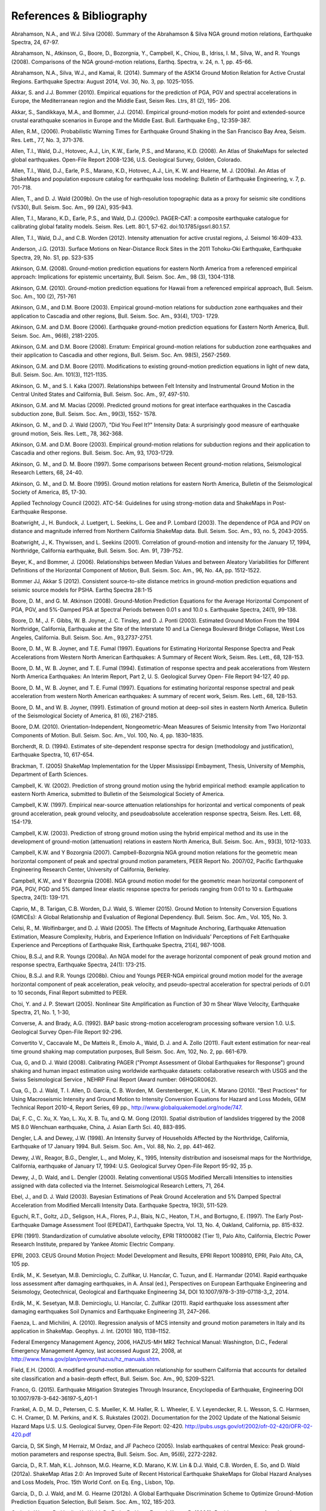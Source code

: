 .. _references:

#########################
References & Bibliography
#########################

.. _abrahamson2008:

Abrahamson, N.A., and W.J. Silva (2008). Summary of the Abrahamson & Silva NGA ground motion 
relations, Earthquake Spectra, 24, 67-97.

Abrahamson, N., Atkinson, G., Boore, D., Bozorgnia, Y., Campbell, K., Chiou, B., Idriss, I. M., Silva, W., 
and R. Youngs (2008).  Comparisons of the NGA ground-motion relations, Earthq. Spectra, v. 24, n. 1, 
pp. 45-66.

.. _abrahamson2014:

Abrahamson, N.A., Silva, W.J., and Kamai, R. (2014). Summary of the ASK14 Ground Motion Relation 
for Active Crustal Regions. Earthquake Spectra: August 2014, Vol. 30, No. 3, pp. 1025-1055.

Akkar, S. and J.J. Bommer (2010). Empirical equations for the prediction of PGA, PGV and spectral 
accelerations in Europe, the Mediterranean region and the Middle East, Seism Res. Ltrs, 81 (2), 195-
206.

.. _akkar2014:

Akkar, S., Sandikkaya, M.A., and Bommer, J.J. (2014). Empirical ground-motion models for point
and extended-source crustal earathquake scenarios in Europe and the Middle East. Bull. 
Earthquake Eng., 12:359-387.

.. _allen2006:

Allen, R.M., (2006). Probabilistic Warning Times for Earthquake Ground Shaking in the San Francisco 
Bay Area, Seism. Res. Lett., 77, No. 3, 371-376.

.. _allen2008:

Allen, T.I., Wald, D.J., Hotovec, A.J., Lin, K.W., Earle, P.S., and Marano, K.D. (2008). An 
Atlas of ShakeMaps for selected global earthquakes. Open-File Report 2008-1236, U.S. 
Geological Survey, Golden, Colorado.

.. _allen2009a:

Allen, T.I., Wald, D.J., Earle, P.S., Marano, K.D., Hotovec, A.J., Lin, K. W. and Hearne, M. J. (2009a). An 
Atlas of ShakeMaps and population exposure catalog for earthquake loss modeling: Bulletin of 
Earthquake Engineering, v. 7, p. 701-718.

.. _allen2009b:

Allen, T., and D. J. Wald (2009b). On the use of high-resolution topographic data as a proxy for seismic 
site conditions (VS30), Bull. Seism. Soc. Am., 99 (2A), 935-943.

Allen, T.I., Marano, K.D., Earle, P.S., and Wald, D.J. (2009c). PAGER-CAT: a composite earthquake 
catalogue for calibrating global fatality models. Seism. Res. Lett. 80:1, 57-62. 
doi:10.1785/gssrl.80.1.57.

.. _allen2012:

Allen, T.I., Wald, D.J., and C.B. Worden (2012). Intensity attenuation for active crustal regions, J. 
Seismol 16:409-433.

Anderson, J.G. (2013). Surface Motions on Near-Distance Rock Sites in the 2011 Tohoku-Oki Earthquake, 
Earthquake Spectra, 29, No. S1, pp. S23-S35 

Atkinson, G.M. (2008). Ground-motion prediction equations for eastern North America from a referenced 
empirical approach: Implications for epistemic uncertainty, Bull. Seism. Soc. Am., 98 (3), 1304-1318.

Atkinson, G.M. (2010). Ground-motion prediction equations for Hawaii from a referenced empirical 
approach, Bull. Seism. Soc. Am., 100 (2), 751-761 

Atkinson, G.M., and D.M. Boore (2003). Empirical ground-motion relations for subduction zone 
earthquakes and their application to Cascadia and other regions, Bull. Seism. Soc. Am., 93(4), 1703-
1729.

Atkinson, G.M. and D.M. Boore (2006). Earthquake ground-motion prediction equations for Eastern North 
America, Bull. Seism. Soc. Am., 96(6), 2181-2205.

Atkinson, G.M. and D.M. Boore (2008). Erratum: Empirical ground-motion relations for subduction zone 
earthquakes and their application to Cascadia and other regions, Bull. Seism. Soc. Am. 98(5), 2567-2569. 

Atkinson, G.M. and D.M. Boore (2011). Modifications to existing ground-motion prediction equations in 
light of new data, Bull. Seism. Soc. Am. 101(3), 1121-1135.

.. _atkinson2007:

Atkinson, G. M., and S. I. Kaka (2007). Relationships between Felt Intensity and Instrumental Ground 
Motion in the Central United States and California, Bull. Seism. Soc. Am., 97, 497-510.

Atkinson, G.M. and M. Macias (2009). Predicted ground motions for great interface earthquakes in the 
Cascadia subduction zone,  Bull. Seism. Soc. Am., 99(3), 1552- 1578.

.. _atkinson_wald2007:

Atkinson, G. M., and D. J. Wald (2007), "Did You Feel It?" Intensity Data: A surprisingly good measure 
of earthquake ground motion, Seis. Res. Lett., 78, 362-368. 

Atkinson, G.M. and D.M. Boore (2003). Empirical ground-motion relations for subduction regions and 
their application to Cascadia and other regions. Bull. Seism. Soc. Am, 93, 1703-1729.

Atkinson, G. M., and D. M. Boore (1997). Some comparisons between Recent ground-motion relations, 
Seismological Research Letters, 68, 24-40.

Atkinson, G. M., and D. M. Boore (1995). Ground motion relations for eastern North America, Bulletin of 
the Seismological Society of America, 85, 17-30.

Applied Technology Council (2002). ATC-54: Guidelines for using strong-motion data and ShakeMaps in 
Post-Earthquake Response. 

Boatwright, J., H. Bundock, J. Luetgert, L. Seekins, L. Gee and P. Lombard (2003). The dependence of 
PGA and PGV on distance and magnitude inferred from Northern California ShakeMap data. Bull. 
Seism. Soc. Am., 93, no. 5, 2043-2055.

Boatwright, J., K. Thywissen, and L. Seekins (2001). Correlation of ground-motion and intensity for the 
January 17, 1994, Northridge, California earthquake, Bull. Seism. Soc. Am. 91, 739-752. 

.. _beyer2006:

Beyer, K., and Bommer, J. (2006). Relationships between Median Values and between Aleatory 
Variabilities for Different Definitions of the Horizontal Component of Motion, Bull. Seism. Soc. Am., 96, 
No. 4A, pp. 1512-1522.

.. _bommer2012:

Bommer JJ, Akkar S (2012). Consistent source-to-site distance metrics in ground-motion prediction 
equations and seismic source models for PSHA. Earthq Spectra 28:1-15

.. _ba2008:

Boore, D. M., and G. M. Atkinson (2008). Ground-Motion Prediction Equations for the Average 
Horizontal Component of PGA, PGV, and 5%-Damped PSA at Spectral Periods between 0.01 s and 
10.0 s. Earthquake Spectra, 24(1), 99-138.

Boore, D. M., J. F. Gibbs, W. B. Joyner, J. C. Tinsley, and D. J. Ponti (2003). Estimated Ground Motion 
From the 1994 Northridge, California, Earthquake at the Site of the Interstate 10 and La Cienega 
Boulevard Bridge Collapse, West Los Angeles, California. Bull. Seism. Soc. Am., 93,2737-2751.

Boore, D. M., W. B. Joyner, and T.E. Fumal (1997). Equations for Estimating Horizontal Response Spectra 
and Peak Accelerations from Western North American Earthquakes: A Summary of Recent Work, 
Seism. Res. Lett., 68, 128-153. 

Boore, D. M., W. B. Joyner, and T. E. Fumal (1994). Estimation of response spectra and peak accelerations 
from Western North America Earthquakes: An Interim Report, Part 2, U. S. Geological Survey Open-
File Report 94-127, 40 pp. 

Boore, D. M., W. B. Joyner, and T. E. Fumal (1997). Equations for estimating horizontal response spectral 
and peak acceleration from western North American earthquakes: A summary of recent work, Seism. 
Res. Lett., 68, 128-153. 

Boore, D. M., and W. B. Joyner, (1991). Estimation of ground motion at deep-soil sites in eastern North 
America. Bulletin of the Seismological Society of America, 81 (6), 2167-2185.

.. _boore2010:

Boore, D.M. (2010). Orientation-Independent, Nongeometric-Mean Measures of Seismic Intensity 
from Two Horizontal Components of Motion. Bull. Seism. Soc. Am., Vol. 100, No. 4, pp. 1830–1835.

.. _borcherdt1994:

Borcherdt, R. D. (1994). Estimates of site-dependent response spectra for design (methodology and 
justification), Earthquake Spectra, 10, 617-654. 

Brackman, T. (2005) ShakeMap Implementation for the Upper Mississippi Embayment, Thesis, University 
of Memphis, Department of Earth Sciences.

Campbell, K. W. (2002). Prediction of strong ground motion using the hybrid empirical method: example 
application to eastern North America, submitted to Bulletin of the Seismological Society of America.

Campbell, K.W. (1997). Empirical near-source attenuation relationships for horizontal and vertical 
components of peak ground acceleration, peak ground velocity, and  pseudoabsolute acceleration 
response spectra, Seism. Res. Lett. 68, 154-179.

Campbell, K.W. (2003). Prediction of strong ground motion using the hybrid empirical method and its use 
in the development of ground-motion (attenuation) relations in eastern North America, Bull. Seism. Soc. 
Am., 93(3), 1012-1033.

Campbell, K.W. and Y Bozorgnia (2007). Campbell-Bozorgnia NGA ground motion relations for the 
geometric mean horizontal component of peak and spectral ground motion parameters, PEER Report 
No. 2007/02, Pacific Earthquake Engineering Research Center, University of California, Berkeley.

Campbell, K.W., and Y Bozorgnia (2008). NGA ground motion model for the geometric mean horizontal 
component of PGA, PGV, PGD and 5% damped linear elastic response spectra for periods ranging from 
0:01 to 10 s.  Earthquake Spectra, 24(1): 139-171.

.. _caprio2015:

Caprio, M., B. Tarigan, C.B. Worden, D.J. Wald, S. Wiemer (2015). Ground Motion to Intensity 
Conversion Equations (GMICEs): A Global Relationship and Evaluation of Regional Dependency.
Bull. Seism. Soc. Am., Vol. 105, No. 3.

.. _celsi2005:

Celsi, R., M. Wolfinbarger, and D. J. Wald (2005). The Effects of Magnitude Anchoring, Earthquake Attenuation Estimation, Measure Complexity, Hubris, and Experience Inflation on Individuals’ Perceptions of Felt Earthquake Experience and Perceptions of Earthquake Risk, Earthquake Spectra, 21[4], 987-1008. 

Chiou, B.S.J, and R.R. Youngs (2008a). An NGA model for the average horizontal component of peak 
ground motion and response spectra, Earthquake Spectra, 24(1): 173-215.

Chiou, B.S.J. and R.R. Youngs (2008b). Chiou and Youngs PEER-NGA empirical ground motion model 
for the average horizontal component of peak acceleration, peak velocity, and pseudo-spectral 
acceleration for spectral periods of 0.01 to 10 seconds, Final Report submitted to PEER.

Choi, Y. and J. P. Stewart (2005). Nonlinear Site Amplification as Function of 30 m Shear 
Wave Velocity, Earthquake Spectra, 21, No. 1, 1-30, 

.. _converse1992:

Converse, A. and Brady, A.G. (1992). BAP basic strong-motion accelerogram processing software 
version 1.0. U.S. Geological Survey Open-File Report 92-296.

Convertito V., Caccavale M., De Matteis R., Emolo A., Wald, D. J. and A. Zollo (2011). Fault extent 
estimation for near-real time ground shaking map computation purposes, Bull Seism. Soc. Am, 102, 
No.  2, pp. 661-679. 

Cua, G, and D. J. Wald (2008). Calibrating PAGER ("Prompt Assessment of Global Earthquakes for 
Response") ground shaking and human impact estimation using worldwide earthquake datasets: 
collaborative research with USGS and the Swiss Seismological Service , NEHRP Final Report (Award 
number: 06HQGR0062).

Cua, G., D. J. Wald, T. I. Allen, D. Garcia, C. B. Worden, M. Gerstenberger, K. Lin, K. Marano 
(2010).  "Best Practices" for Using Macroseismic Intensity and Ground Motion to Intensity 
Conversion Equations for Hazard and Loss Models, GEM Technical Report 2010-4, Report Series, 
69 pp., http://www.globalquakemodel.org/node/747.

.. _dai2010:

Dai, F. C., C. Xu, X. Yao, L. Xu, X. B. Tu, and Q. M. Gong (2010). Spatial distribution of 
landslides triggered by the 2008 MS 8.0 Wenchuan earthquake, China, J. Asian Earth Sci. 40, 
883-895. 

.. _dengler1998:

Dengler, L.A. and Dewey, J.W. (1998). An Intensity Survey of Households Affected by the 
Northridge, California, Earthquake of 17 January 1994. Bull. Seism. Soc. Am., Vol. 88, 
No. 2, pp. 441-462.

.. _dewey1995:

Dewey, J.W., Reagor, B.G., Dengler, L., and Moley, K., 1995, Intensity distribution and 
isoseismal maps for the Northridge, California, earthquake of January 17, 1994: U.S. 
Geological Survey Open-File Report 95-92, 35 p.

Dewey, J., D. Wald, and L. Dengler (2000). Relating conventional USGS Modified Mercalli 
Intensities to intensities assigned with data collected via the Internet. Seismological 
Research Letters, 71, 264.

Ebel, J., and D. J. Wald (2003). Bayesian Estimations of Peak Ground Acceleration and 5% Damped 
Spectral Acceleration from Modified Mercalli Intensity Data. Earthquake Spectra, 19(3), 511-529.

Eguchi, R.T., Goltz, J.D., Seligson, H.A., Flores, P.J., Blais, N.C., Heaton, T.H., and 
Bortugno, E. (1997).  The Early Post-Earthquake Damage Assessment Tool (EPEDAT), Earthquake 
Spectra, Vol. 13, No. 4, Oakland, California, pp. 815-832.

.. _epri1991:

EPRI (1991). Standardization of cumulative absolute velocity, EPRI TR100082 (Tier 1), Palo Alto, 
California, Electric Power Research Institute, prepared by Yankee Atomic Electric Company.

.. _epri2003:

EPRI, 2003. CEUS Ground Motion Project: Model Development and Results, EPRI Report 1008910, 
EPRI, Palo Alto, CA, 105 pp.

.. _erdick2014:

Erdik, M., K. Sesetyan, M.B. Demircioglu, C. Zulfikar, U. Hancılar, C. Tuzun, and E. Harmandar
(2014). Rapid earthquake loss assessment after damaging earthquakes,
in A. Ansal (ed.), Perspectives on European Earthquake Engineering and Seismology,
Geotechnical, Geological and Earthquake Engineering 34, DOI 10.1007/978-3-319-07118-3_2, 2014.

.. _erdick2011:

Erdik, M., K. Sesetyan, M.B. Demircioglu, U. Hancılar, C. Zulfikar (2011). Rapid earthquake loss assessment after damaging earthquakes
Soil Dynamics and Earthquake Engineering 31, 247–266.

.. _faenza2010:

Faenza, L. and Michilini, A. (2010). Regression analysis of MCS intensity and ground motion 
parameters in Italy and its application in ShakeMap. Geophys. J. Int. (2010) 180, 1138–1152.

.. _fema2006:

Federal Emergency Management Agency, 2006, HAZUS-MH MR2 Technical Manual: Washington, D.C., 
Federal Emergency Management Agency, last accessed August 22, 2008, at 
http://www.fema.gov/plan/prevent/hazus/hz_manuals.shtm.

.. _field2000:

Field, E.H. (2000). A modified ground-motion attenuation relationship for southern California that 
accounts for detailed site classification and a basin-depth effect, Bull. Seism. Soc. Am., 90, S209-S221.

.. _franco2015:

Franco, G. (2015). Earthquake Mitigation Strategies Through Insurance,
Encyclopedia of Earthquake, Engineering DOI 10.1007/978-3-642-36197-5_401-1

Frankel, A. D., M. D., Petersen, C. S. Mueller, K. M. Haller, R. L. Wheeler, E. V. Leyendecker, 
R. L.  Wesson, S. C. Harmsen, C. H. Cramer, D. M. Perkins, and K. S. Rukstales (2002). 
Documentation for the 2002 Update of the National Seismic Hazard Maps U.S. 
U.S. Geological Survey, Open-File Report: 02-420. http://pubs.usgs.gov/of/2002/ofr-02-420/OFR-02-420.pdf

Garcia, D, SK Singh, M Herraiz, M Ordaz, and JF Pacheco (2005). Inslab earthquakes of central 
Mexico: Peak ground-motion parameters and response spectra, Bull. Seism. Soc. Am, 95(6), 2272-2282.

.. _garcia2012a:

Garcia, D., R.T. Mah, K.L. Johnson, M.G. Hearne, K.D. Marano, K.W. Lin & D.J. Wald, C.B. Worden, E. 
So, and D. Wald (2012a). ShakeMap Atlas 2.0: An Improved Suite of Recent Historical Earthquake 
ShakeMaps for Global Hazard Analyses and Loss Models, Proc. 15th World Conf. on Eq. Eng., 
Lisbon, 10p.

.. _garcia2012b:

Garcia, D., D. J. Wald, and M. G. Hearne (2012b). A Global Earthquake Discrimination Scheme to 
Optimize Ground-Motion Prediction Equation Selection, Bull Seism. Soc. Am., 102, 185-203.

.. _godt2008:

Godt, J., Wener, B., Verdin, K., Wald, D., Earle, P., Harp, E., and Jibson, R. (2008). Rapid assessment of 
earthquake-induced landsliding. Proc. of the First World Landslide Forum, Tokyo, Japan, Parallel 
Sessions Volume, International Program on Landslides.

.. _gomberg2013:

Gomberg, J., and Jakobitz, A. (2013). A collaborative user-producer assessment of earthquake-resoonse products: U.S. Geological Survey
Open-File Report 2013–1103, 13 p., http://pubs.usgs.gov/of/2013/1103/.

.. _grunthal1998:

Grünthal, G.(editor) (1998). European Macroseismic Scale 1998 (EMS-98), (Cahiers du Centre Européen 
de Géodynamique et de Séismologie; 15).

Hauksson, E., Jones, L.M., Hutton, K. (2002). The 1999 Mw 7.1 Hector Mine, California, 
Earthquake Sequence: Complex Conjugate Strike-Slip Faulting. Bull. Seism. Soc. Am., 
Vol. 92, No. 4, pp. 1154–1170.

.. _jaiswal2010:

Jaiswal, K. S., and Wald, D. J. (2010). An Empirical Model for Global Earthquake Fatality Estimation. 
Earthquake Spectra, 26, No. 4, 1017-1037. 

.. _jaiswal2012:

Jaiswal, K., and D. J. Wald (2012). Estimating Economic Loss from Earthquakes Using an Empirical 
Approach, Earthquake Spectra, 29, No. 1, 309-324. 

.. _jma1996:

Japan Meteorological Agency (1996). Note on the JMA seismic intensity, JMA report 1996, Gyosei (in 
Japanese). 

Johnson, K., M., A. M. Nowicki, J. Zhu, R. Mah, D. Garcia, E. Harp, J. Godt, and 
D. J. Wald (2014). An Atlas of ShakeMaps for Landslide and Liquefaction Modeling, 
submitted to Earthquake Spectra.

.. _jones2011:

Jones, L., and Benthien, M., 2011, Preparing for a “Big One”—The great
southern California ShakeOut, Earthquake Spectra, v. 27, p. 575–595. Lindell, M.K., Prater, C.S., and Peacock, W.G., 2007.

Joyner, W. B. and Boore, D. M. (1988). Measurement, characterization, and prediction of 
strong ground-motions, in Proc. Conf. on Earthq. Eng. & Soil Dyn. II, Geotechnical vision, 
Am. Soc. Civil Eng., Park City, Utah, 43-102. 

Joyner, W. B. and Boore, D. M. (1981). Peak horizontal accelerations and velocity from 
strong-motion records including records from the 1979 Imperial Valley, California, 
earthquake, 71, 2011-2038. 

.. _kaezashi1997:

Kaezashi and Kaneko, 1997

Kaka, S. I., and G. M. Atkinson (2004). Relationships between instrumental intensity and 
ground motion parameters in eastern North America. Bull. Seism. Soc. Am., 94, 1728 - 1736.

Kaka, S. I., and G. M. Atkinson (2005). Empirical ground-motion relations for ShakeMap 
applications in southeastern Canada & the northeastern United States, Seism. Research Letters 
(in press).

.. _kanamori1999:

Kanamori, H., Maechling, P., Hauksson, E. (1999). Continuous Monitoring of Ground-Motion 
Parameters. Bull. Seism. Soc. Am.,  Vol. 89, No. 1, pp. 311-316.

Kanno T, A Narita, N Morikawa, H Fujiwara, and Y Fukushima (2006). A new attenuation relation for 
strong ground motion in Japan based on recorded data, Bull. Seism. Soc. Am, 96(3), 879-897.

.. _knudsen2011:

Knudsen, K.L., and Bott, J.D.J. (2011). Geologic and geomorphic evaluation of liquefaction 
case histories- toward rapid hazard mapping. Seism. Res. Lett. 82:2, 334-335.

Lin, K., and D. J. Wald (2008). ShakeCast Manual, U.S. Geol. Survey Open File Rep.  
2008-1158, 90 pp.

Lin, K. W, D. J. Wald,  B. Worden, and A. F.. Shakal (2005). Quantifying CISN ShakeMap Uncertainty, 
Proc. of the California Strong Motion Instrumentation Program User's Workshop , Los Angeles, p. 37-
49. 

Lin, K. and D J. Wald (2012). Developing Statistical Fragility Analysis Framework for the USGS 
ShakeCast System for Rapid Post-Earthquake Assessment, Proc. 15th World Conf. on Eq. Eng., 
Lisbon, 10 pp.

Marano, K.D., Wald, D.J., Allen, T.I., 2009. Global earthquake casualties due to 
secondary effects: a quantitative analysis for improving rapid loss analyses. Natural 
Hazards 52, 319-328.

Mori, J., H. Kanamori, J. Davis, E. Hauksson, R. Clayton, T. Heaton, L. Jones, and A. Shakal (1998). 
Major improvements in progress for southern California earthquake monitoring, 79, p. 217, 221. 

.. _matsuoka2015:

Matsuoka, M., K. Wakamatsu, M. Hashimoto, S. Senna, and S. Midorikawa (2015). Evaluation of 
Liquefaction Potential for Large Areas Based on Geomorphologic Classification, Earthquake Spectra, 
in press.

.. _musson2010:

Musson, R. M. W., Grunthal G, and Stucchi, M. (2010). The comparison of macroseismic intensity scales, 
Journal of Seismology (2010) 14:413-

National Institute of Building Sciences (NIBS), 1997. Earthquake Loss Estimation Methodology: 
HAZUS97 Technical Manual, Report prepared for the Federal Emergency Management Agency, 
Washington, D.C. 

NIBS (1999), HAZUS Technical Manual, SR2 edition, Vols. I, II, and III, prepared by the National 
Institute of Building Sciences for the Federal Emergency Management Agency, Washington, D.C.

.. _NRC2006:

National Research Council (NRC) (2006). Improved Seismic Monitoring -
Improved Decision-Making:: Assessing the Value of Reduced Uncertainty,
Couverture Committee on Seismology and Geodynamics, Committee on the
Economic Benefits of Improved Seismic Monitoring, Board on Earth
Sciences and Resources, Division on Earth and Life Studies, National Research Council
National Academies Press, 4 janv. 2006 - 196 pp.

.. _newmark1982:

Newmark, N. M., and W. J. Hall (1982).  Earthquake spectra and design, Geotechnique, 25, no. 2, 139-160.

Newmark, N. M., and W. J. Hall (1982). Earthquake Spectra and Design, Engineering Monographs on 
Earthquake Criteria, Structural Design, and Strong Motion Records, Vol. 3, Earthquake Engineering 
Research Institute, University of California, Berkeley, CA.

.. _nowicki2014:

Nowicki, M. A., D. J. Wald, M. W. Hamburger, M. Hearne, and E. M. Thompson (2014). Development of 
a Globally Applicable Model for Near Real-Time Prediction of Seismically Induced Landslides, 
submitted to Engineering Geology.

Pankow, K. L, and J. C. Pechmann (2003). Addedum to SEA99: A new PGV and revised PGA and 
pseudovelocity  predictive relationship for extensional tectonic regimes, Bull. Seism. Soc. Am. 

.. _petersen2014:

Petersen, M.D., Moschetti, M.P., Powers, P.M., Mueller, C.S., Haller, K.M., Frankel, A.D.,
Zeng, Y., Rezaeian, S., Harmsen, S.C., Boyd, O.S., Field, N., Chen, R., Rukstales, K.S.,
Luco, N., Wheeler, R.L., Williams, R.A., and Olsen, A.H. (2014). Documentation for the 2014 
update of the United States national seismic hazard maps: U.S. Geological Survey Open-File 
Report 2014–1091, 243 p., http://dx.doi.org/10.3133/ofr20141091.

.. _pomonis2011:

Pomonis, A. and So. E. (2011) Guidelines for the Collection of Consequence Data, Global Earthquake 
Consequences Database Global Component Project, 71 pp., available online at: 
http://www.nexus.globalquakemodel.org/gemecd/

.. _powers2008:

Powers, M. Chiou, B., Abrahamson, N., Bozorgnia, Y., Shantz, T.and Roblee, C. (2008). An Overview of 
the NGA Project, Earthquake Spectra Feb 2008, Vol. 24, No. 1, pp. 3-21.

.. _rowshandel2010:

Rowshandel, B. (2010) Directivity Correction for the Next Generation Attenuation (NGA) 
Relations. Earthquake Spectra, Volume 26, No. 2, pages 525–559.

Scrivner, C. W., C. B. Worden, and D. J. Wald (2000), Use of TriNet ShakeMap to Manage Earthquake 
Risk, Proceedings of the Sixth International Conference on Seismic Zonation, Palm Springs.

.. _shakal1998:

Shakal, A., C. Peterson, and V. Grazier (1998). Near-real-time strong motion data recovery and automated 
processing for post-earthquake utilization, Sixth Nat'l Conference on Earth. Eng., Seattle. 

Shimuzu, Y. and Yamasaki, F., 1998, Real-time City Gas Network Damage Estimation System-SIGNAL, 
Proceedings of the 11th European Conference on Earthquake Engineering, A.A. Balkema, Rotterdam.

Smith, W. H. F., and P. Wessel (1990). Gridding with continuous curvature splines in tension, Geophysics 
55, 293-305. .

.. _so2014:

So, E. (2014). Introduction to the GEM Earthquake Consequences Database (GEMECD), GEM 
Technical Report 2014-14 V1.0.0, 158 pp., GEM Foundation, Pavia, Italy, 
doi: 10.13117/GEM.VULN-MOD.TR2014.14. http://www.globalquakemodel.org/resources/publications/technical-reports/introduction-gem-earthquake-consequences-database-/

Sokolov, V. Y. and Y. K. Chernov (1998). On the correlation of Seismic Intensity with Fourier Amplitude 
Spectra, Earthquake Spectra, Vol. 14, 679-694. 

Spudich, P., W.B. Joyner, A.G. Lindh, D.M. Boore, B.M. Margaris, and J.B. Fletcher, 1999, SEA99 - A 
revised ground-motion prediction relation for use in extensional tectonic regimes, Bull. Seism. Soc. Am., 
89, 1156-1170.

.. _thompson2012:

Thompson, E, and D. J Wald (2012). Developing Vs30 Site-Condition Maps By Combining Observations 
With Geologic And Topographic Constraints, Proc. 15th World Conf. on Eq. Eng., Lisbon, 9 pp.

.. _thompson2014:

Thompson, E.M., Wald, D.J., and C.B. Worden (2014).  A VS30 map for California with geologic and 
topographic constraints, Bull. Seism. Soc. Am., v. 104, n. 5, pp. 2313-2321.

Turner, Loren L., D. J. Wald, and K. Lin (2010). ShakeCast - Developing a Tool for Rapid 
Post-Earthquake Response, Final Report No. CA09-0734, 325 pp. 

.. _usgs1999:

USGS (1999). An assessment of Seismic Monitoring in the United States: Requirements for an Advance 
National Seismic System, U. S. Geological Survey Circular 1188.

.. _wald1996:

Wald, D.J., Heaton, T.H., Hudnut, K.W. (1996) The Slip History of the 1994 Northridge, 
California, Earthquake Determined from Strong-Motion, Teleseismic, GPS, and Leveling 
Data. Bull. Seism. Soc. Am., Vol. 86, No. 1B, pp. S49-S70.

Wald, D. J., T. Heaton, H. Kanamori, P. Maechling, and V. Quitoriano (1997). Research and 
Development of TriNet "Shake" Maps, EOS, 78, No. 46, p F45. 

Wald, D. J. (1999).  Gathering of Earthquake Shaking and Damage Information in California, 
Proceedings of the 3rd US-JAPAN High Level Policy Forum, Yokohama, Japan.

.. _wald1999a:

Wald, D. J., V. Quitoriano, T. H. Heaton, H. Kanamori, C. W. Scrivner, and C. B. Worden (1999a). 
TriNet "ShakeMaps": Rapid Generation of Peak Ground-motion and Intensity Maps for Earthquakes in 
Southern California, Earthquake Spectra, Vol. 15, No. 3, 537-556.

.. _wald1999b:

Wald, D.J., V. Quitoriano, T.H. Heaton and H. Kanamori (1999b). Relationships between peak ground 
acceleration, peak ground velocity, and modified Mercalli intensity in California, Earthquake 
Spectra, 15, 557-564.

Wald, D. J., V. Quitoriano, L. Dengler, and J. W. Dewey (1999c). Utilization of the Internet 
for Rapid Community Intensity Maps, Seism. Res. Letters, 70, 680-697.

Wald, D., L. Wald, J. Goltz, B. Worden, and C. Scrivner (2000). "ShakeMaps": Instant Maps of 
Earthquake Shaking, U.S. Geological Survey Fact Sheet 103-00. 

Wald, D. and J. Goltz (2001). ShakeMap: A new Tool for Emergency Management and Public 
Information, Proceedings of the Los Angeles/Yokohama Disaster Prevention Workshop, Yokohama, 
Japan, November, 2001.

Wald, D., L. Wald, J. Dewey, V. Quitoriano, and E. Adams (2001). Did You Feel It? Community-Made 
Earthquake Shaking Maps, U.S. Geological Survey Fact Sheet 030-01. 

Wald, D, L. Wald, B. Worden, and J. Goltz (2003). ShakeMap: A Tool for Earthquake Response, U.S. 
Geological Survey Fact Sheet 087-03. 

Wald, D. J., P. A. Naecker, C. Roblee, and L. Turner (2003). Development of a ShakeMap-based, 
earthquake response system within Caltrans, in Advancing Mitigation Technologies and Disaster 
Response for Lifeline Systems, J. Beavers, Ed., Technical Council on Lifeline Earthquake Engineering, 
Monograph No. 25, August 2003, ASCE.

.. _wald2005:

Wald, D. J., B. C. Worden, K. Lin, and K. Pankow (2005). ShakeMap
manual: technical manual, user's guide, and software guide, 
U. S. Geological Survey, Techniques and Methods 12-A1, 132 pp. 
`<http://pubs.usgs.gov/tm/2005/12A01/>`_

Wald, D. J., P. S. Earle, K. Lin, V. Quitoriano, and B. Worden (2006a). Challenges in Rapid Ground 
Motion Estimation for the Prompt Assessment of Global Urban Earthquakes, Bull. Earthq. Res. Inst., 
Tokyo, October, 25-27, 273-281.

.. _wald2007:

Wald, D.J., and T.I. Allen (2007). Topographic slope as a proxy for seismic site conditions and 
amplification, Bull. Seism. Soc. Am, 97 (5), 1379-1395.

Wald, D. J., Lin, Kuo-Wan, and Quitoriano, Vincent (2008). Quantifying and Qualifying USGS ShakeMap 
Uncertainty: U.S. Geological Survey Open File Report 2008-1238, 26 pp. 

.. _wald2008:

Wald, D.J., Earle, P.S., Allen, T.I., Jaiswal, K.S., Porter, K.A., and Hearne, M.J. (2008). Development of 
the U.S. Geological Survey's PAGER system (Prompt Assessment of Global Earthquakes for 
Response), in World Conference on Earthquake Engineering, 14th,  Beijing, China, October 2008, 
Proceedings: Beijing, China, World Conference on Earthquake Engineering, Paper No. 10-0008.

.. _wald2011a:

Wald, D. J., L. McWhirter, E. Thompson, and A. Hering (2011a). A New Strategy for Developing Vs30 
Maps, Proc. of the 4th International Effects of Surface Geology on Seismic Motion Symp,, Santa 
Barbara, 12 pp.

.. _wald2011b:

Wald, D.J., Jaiswal, K.S. Marano, K.D., and Bausch, D., (2011b). An Earthquake Impact Scale: Natural 
Hazards Review, posted ahead of print at http://dx.doi.org/10.1061/(ASCE)NH.1527-6996.0000040. 

.. _wald2011c:

Wald, D.J., Quitoriano, V., Worden, C.B., Hopper, M., and Dewey, J.W. (2011c). USGS "Did You 
Feel It?" internet-based macroseismic intensity maps. Annals of Geophysics 54:6, 688-709.

.. _wald2012:

Wald et al 2012. Vs30 

.. _wald2016:

Wald, D. J., and G. Franco (2016). Applications of Near-Real time,
Post-earthquake Financial Decision-Making, Proceedings of the 16th World Conference on Earthquake Engineering, Santiago, Chile. 

.. _gmt_ref:

Wessel, P., and W. H. F. Smith (1995). New Version of the Generic Mapping Tools Released, 
EOS Trans.  AGU, 76, 329.

.. _wgcep2003:

WGCEP (Working Group on California Earthquake Probabilities) (2003). Earthquake Probabilities 
in the San Francisco Bay Region: 2003 to 2031, U.S. Geological Survey Open-File Report 03-214.

.. _wells1994:

Wells, D.L. and Coppersmith K.J. (1994). New Empirical Relationships among Magnitude, 
Rupture Length, Rupture Width, Rupture Area, and Surface Displacement. Bull. Seism. Soc.
Am., Vol. 84, No. 4, pp. 974-1002.

.. _wills2000:

Wills, C. J., M. D. Petersen, W. A. Bryant, M. S. Reichle, G. J. Saucedo, S. S. Tan, 
G. C. Taylor, and J. A.  Treiman (2000). A site-conditions map for California based on 
geology and shear wave velocity, Bull.  Seism. Soc. Am., 90, S187-S208.

Wills, C.J., and K.B. Clahan (2006). Developing a map of geologically defined site- condition 
categories for California, Bull. Seism. Soc. Am, 96, 1483-1501.

Wills, C.J. and C. Gutierrez (2008). Investigation of geographic rules for im- proving 
site-conditions mapping, Calif. Geo. Sur. Final Tech. Rept., 20 pp. (Award No. 07HQGR0061).

Wood, H. O. and Neumann (1931). Modified Mercalli intensity scale of 1931, Bull. Seism. 
Soc. Am. 21, 277-283. 

.. _worden2010:

Worden, C.B., Wald, D.J., Allen, T.I., Lin, K.W., Garcia, D., and Cua, G. (2010). A revised 
ground-motion and intensity interpolation scheme for ShakeMap, Bull. Seism. Soc. Am., 
100:6, 3083-3096. 

.. _worden2012:

Worden, C.B., Gerstenberger, M.C., Rhoades, D.A., and Wald, D.J. (2012). Probabilistic 
relationships between ground-motion parameters and Modified Mercalli intensity in 
California. Bull. Seism. Soc. Am.  102:1, 204- 221. doi: 10.1785/0120110156.

.. _worden2015:

Worden, C.B., Wald, D.J., Thompson, E.M., (2015). Development of an Open-Source Hybrid 
Global Vs30 Model. SSA Annual Meeting, Pasadena, CA. Seismological Research Letters, 
Volume 86, Number 2B, p. 713.

.. _worden2016:

C. B. Worden, M. Hearne, D. J. Wald, and M. Pagani (2016). Complimentary Components of OpenQuake and ShakeMap, Proceedings of the 16WCEE, Santiago.

.. _yamakawa1998:

Yamakawa, K. (1998). The Prime Minister and the earthquake: Emergency Management Leadership of 
Prime Minister Marayama on the occasion of the Great Hanshin-Awaji earthquake disaster, Kansai 
Univ. Rev. Law and Politics, No. 19, 13-55. 

Wu, Y, M. W. H. K. Lee, C. C. Chen, T. C. Shin, T. L. Teng, and Y. B. Tsai (2000). Performance of the 
Taiwain Rapid Earthquake Information Release System (RTD) during the 1999 Chi-Chi (Taiwan) 
earthquake, Seism. Res. Lett., 71, 338-343.

Wu, Y. M., T. C. Chin, and C. H. Chang (2001). Near real-time mapping of peak ground acceleration and 
peak ground velocity following a strong earthquake, Bull. Seism. Soc. Am., 91, 1218-1228.

.. _wu2003:

Wu, Y. M., T. L. Teng, T. C. Shin, and N. C. Hsiao (2003). Relationship between peak ground 
acceleration, peak ground velocity and Intensity in Taiwan, Bull. Seism. Soc. Am., 93, 386-396.

.. _yeats2004:

Yeats, R. (2004). Living with Earthquakes in the Pacific Northwest A
Survivor's Guide, Second Edition, 400 pp, ISBN 978-0-87071-024-7.

Yong, A., S. E. Hough, J. Iwahashi, and A. Braverman (2012). A Terrain-Based Site-Conditions Map of 
California with Implications for the Contiguous United States, Bull. Seism. Soc. Am. 102, 114-128.

Yong, A., A. Martin, K. Stokoe, and J. Diehl (2013). ARRA-funded VS30 measurements using multi-
technique approach at California and central-eastern United States strong motion stations, USGS Open-
File Report 2013-1102. 

.. _yong2015:

Yong, A., Thompson, E.M., Wald, D.J., Knudsen, K.L., Odum, J.K., Stephenson, W.J., Haefner, S.
(2015). A Compilation of VS30 in the United States. SSA Annual Meeting, Pasadena, CA. Seismological Research Letters, Volume 86, Number 2B, p. 713.

Youngs, R. R., S.-J. Chiou, W. J. Silva, and J. R. Humphrey (1997). Strong ground-motion 
relationships for subduction zones, Seism. Res. Letters, 68, No.1, 58-73.

Zhao, JX (2010). Geometric spreading functions and modeling of volcanic zones for strong-motion 
attenuation models derived from records in Japan, Bull. Seism. Soc. Am., 100 (2), 712-732.

Zhao, JX, J Zhang, A Asano, Y Ohno, T Oouchi, T Takahashi, H Ogawa, K Irikura, HK Thio, PG 
Somerville, Y Fukushima, and Y Fukushima (2006). Attenuation relations of strong ground motion in 
Japan using site classification based on predominant period, Bull. Seism. Soc. Am, 96 (3), 898-913.

.. _zhu2014:

Zhu, J., Baise, L.G., Thompson, E.M., Wald, D.J., Knudsen, K.L. (2014). A Geospatial Liquefaction 
Model for Rapid Response and Loss Estimation, Eq. Spectra, in press.


